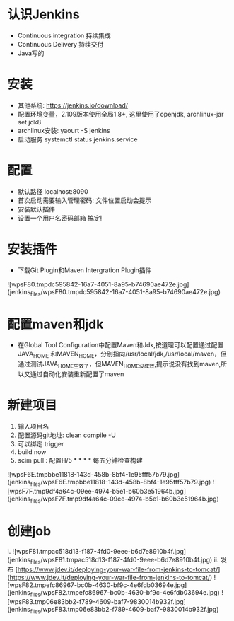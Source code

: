 * 认识Jenkins
  + Continuous integration 持续集成
  + Continuous Delivery     持续交付
  + Java写的
* 安装
  + 其他系统: https://jenkins.io/download/ 
  + 配置环境变量，2.109版本使用全局1.8+, 这里使用了openjdk, archlinux-jar set jdk8
  + archlinux安装:  yaourt -S jenkins
  + 启动服务 systemctl status jenkins.service
* 配置
  + 默认路径 localhost:8090
  + 首次启动需要输入管理密码: 文件位置启动会提示
  + 安装默认插件
  + 设置一个用户名密码邮箱 搞定!
* 安装插件
  + 下载Git Plugin和Maven Intergration Plugin插件
  ![wpsF80.tmpdc595842-16a7-4051-8a95-b74690ae472e.jpg](jenkins_files/wpsF80.tmpdc595842-16a7-4051-8a95-b74690ae472e.jpg)
* 配置maven和jdk
  + 在Global Tool Configuration中配置Maven和Jdk,按道理可以配置通过配置JAVA_HOME 和MAVEN_HOME，分别指向/usr/local/jdk,/usr/local/maven，但通过测试JAVA_HOME生效了，但MAVEN_HOME没成效,提示说没有找到maven,所以又通过自动化安装重新配置了maven

* 新建项目
  1. 输入项目名
  2. 配置源码git地址: clean compile -U 
  3. 可以绑定 trigger
  4. build now
  5. scim pull :  配置H/5 * * * * 每五分钟检查构建
  ![wpsF6E.tmpbbe11818-143d-458b-8bf4-1e95fff57b79.jpg](jenkins_files/wpsF6E.tmpbbe11818-143d-458b-8bf4-1e95fff57b79.jpg) 
  ![wpsF7F.tmp9df4a64c-09ee-4974-b5e1-b60b3e51964b.jpg](jenkins_files/wpsF7F.tmp9df4a64c-09ee-4974-b5e1-b60b3e51964b.jpg) 
 
* 创建job
  i. ![wpsF81.tmpac518d13-f187-4fd0-9eee-b6d7e8910b4f.jpg](jenkins_files/wpsF81.tmpac518d13-f187-4fd0-9eee-b6d7e8910b4f.jpg)
  ii. 发布 [https://www.jdev.it/deploying-your-war-file-from-jenkins-to-tomcat/](https://www.jdev.it/deploying-your-war-file-from-jenkins-to-tomcat/) 
  ![wpsF82.tmpefc86967-bc0b-4630-bf9c-4e6fdb03694e.jpg](jenkins_files/wpsF82.tmpefc86967-bc0b-4630-bf9c-4e6fdb03694e.jpg) 
  ![wpsF83.tmp06e83bb2-f789-4609-baf7-9830014b932f.jpg](jenkins_files/wpsF83.tmp06e83bb2-f789-4609-baf7-9830014b932f.jpg) 
